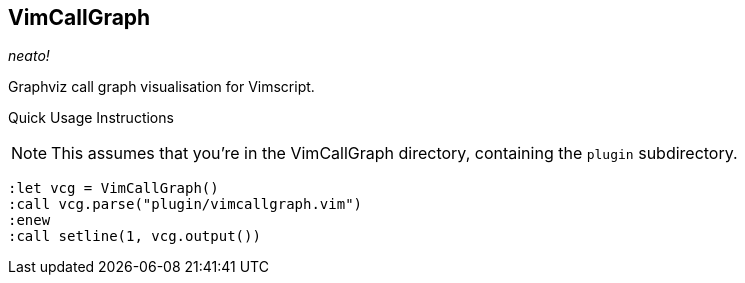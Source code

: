 VimCallGraph
------------

__neato!__

Graphviz call graph visualisation for Vimscript.

Quick Usage Instructions

NOTE: This assumes that you're in the VimCallGraph directory, containing the `plugin` subdirectory.

  :let vcg = VimCallGraph()
  :call vcg.parse("plugin/vimcallgraph.vim")
  :enew
  :call setline(1, vcg.output())
